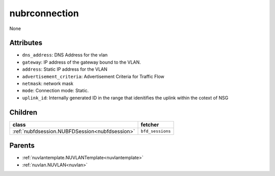 .. _nubrconnection:

nubrconnection
===========================================

.. class:: nubrconnection.NUBRConnection(bambou.nurest_object.NUMetaRESTObject,):

None


Attributes
----------


- ``dns_address``: DNS Address for the vlan

- ``gateway``: IP address of the gateway bound to the VLAN.

- ``address``: Static IP address for the VLAN

- ``advertisement_criteria``: Advertisement Criteria for Traffic Flow

- ``netmask``: network mask

- ``mode``: Connection mode: Static.

- ``uplink_id``: Internally generated ID in the range that idenitifies the uplink within the cotext of NSG




Children
--------

================================================================================================================================================               ==========================================================================================
**class**                                                                                                                                                      **fetcher**

:ref:`nubfdsession.NUBFDSession<nubfdsession>`                                                                                                                   ``bfd_sessions`` 
================================================================================================================================================               ==========================================================================================



Parents
--------


- :ref:`nuvlantemplate.NUVLANTemplate<nuvlantemplate>`

- :ref:`nuvlan.NUVLAN<nuvlan>`

